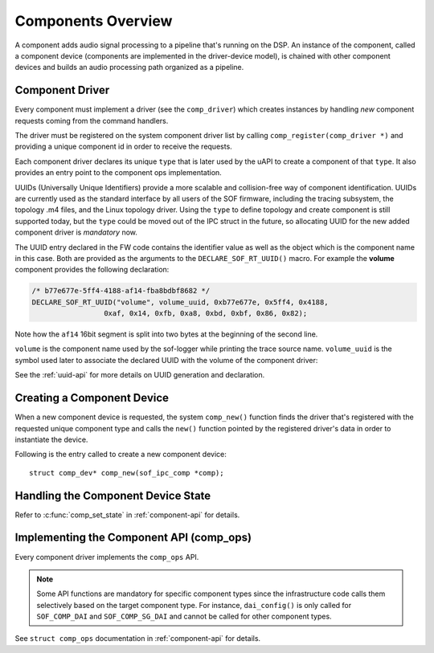 .. _apps-component-overview:

Components Overview
###################

A component adds audio signal processing to a pipeline that's running on the
DSP. An instance of the component, called a component device (components are
implemented in the driver-device model), is chained with other component
devices and builds an audio processing path organized as a pipeline.

Component Driver
****************

Every component must implement a driver (see the ``comp_driver``) which
creates instances by handling *new* component requests coming from the
command handlers.

The driver must be registered on the system component driver list by calling
``comp_register(comp_driver *)`` and providing a unique component id in
order to receive the requests.

Each component driver declares its unique ``type`` that is later used by the
uAPI to create a component of that ``type``. It also provides an entry point
to the component ops implementation.

UUIDs (Universally Unique Identifiers) provide a more scalable and
collision-free way of component identification. UUIDs are currently used as
the standard interface by all users of the SOF firmware, including the
tracing subsystem, the topology .m4 files, and the Linux topology driver.
Using the ``type`` to define topology and create component is still supported
today, but the ``type`` could be moved out of the IPC struct in the future,
so allocating UUID for the new added component driver is *mandatory* now.

The UUID entry declared in the FW code contains the identifier value as well
as the object which is the component name in this case. Both are
provided as the arguments to the ``DECLARE_SOF_RT_UUID()`` macro. For example
the **volume** component provides the following declaration:

.. code-block:: c

   /* b77e677e-5ff4-4188-af14-fba8bdbf8682 */
   DECLARE_SOF_RT_UUID("volume", volume_uuid, 0xb77e677e, 0x5ff4, 0x4188,
                    0xaf, 0x14, 0xfb, 0xa8, 0xbd, 0xbf, 0x86, 0x82);

Note how the ``af14`` 16bit segment is split into two bytes at the beginning of
the second line.

``volume`` is the component name used by the sof-logger while printing the
trace source name. ``volume_uuid`` is the symbol used later to associate the
declared UUID with the volume of the component driver:

.. code-block:: c
   :emphasize-lines: 3

   static const struct comp_driver comp_volume = {
           .type = SOF_COMP_VOLUME,
           .uid  = SOF_RT_UUID(volume_uuid),
           ...
   };

See the :ref:`uuid-api` for more details on UUID generation and declaration.

.. uml:: images/comp-driver.pu
   :caption: Component Driver

Creating a Component Device
***************************

When a new component device is requested, the system ``comp_new()`` function
finds the driver that's registered with the requested unique component type
and calls the ``new()`` function pointed by the registered driver's data in
order to instantiate the device.

Following is the entry called to create a new component device::

   struct comp_dev* comp_new(sof_ipc_comp *comp);

.. uml:: images/comp-new-flow.pu

Handling the Component Device State
***********************************

.. uml:: images/comp-dev-states.pu
   :caption: Component Device States

Refer to :c:func:`comp_set_state` in :ref:`component-api` for details.

Implementing the Component API (comp_ops)
*****************************************

Every component driver implements the ``comp_ops`` API.

.. note::

   Some API functions are mandatory for specific component types since
   the infrastructure code calls them selectively based on the target
   component type. For instance, ``dai_config()`` is only called for
   ``SOF_COMP_DAI`` and ``SOF_COMP_SG_DAI`` and cannot be called for other
   component types.

See ``struct comp_ops`` documentation in :ref:`component-api` for details.
